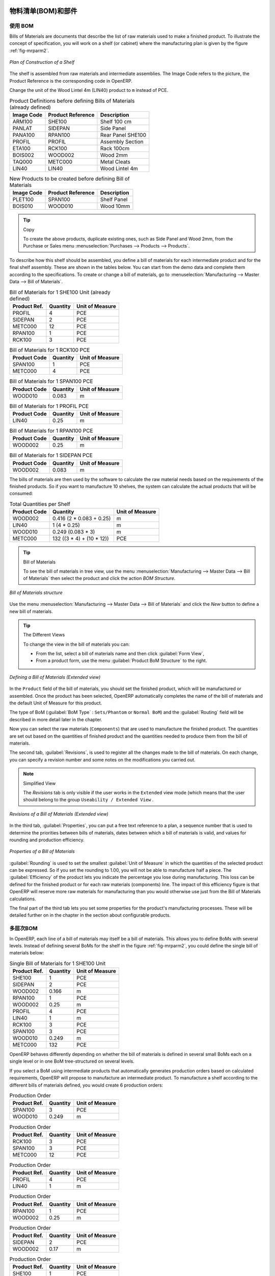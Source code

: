 .. i18n: Bill of Materials and Components
.. i18n: ================================
..

物料清单(BOM)和部件
================================

.. i18n: Using Bills of Materials
.. i18n: ------------------------
..

使用 BOM
------------------------

.. i18n: Bills of Materials are documents that describe the list of raw materials used to make a finished
.. i18n: product. To illustrate the concept of specification, you will work on a shelf (or cabinet) where the
.. i18n: manufacturing plan is given by the figure :ref:`fig-mrparm2`.
..

Bills of Materials are documents that describe the list of raw materials used to make a finished
product. To illustrate the concept of specification, you will work on a shelf (or cabinet) where the
manufacturing plan is given by the figure :ref:`fig-mrparm2`.

.. i18n: .. _fig-mrparm2:
.. i18n: 
.. i18n: .. figure:: images/mrp_armoire.png
.. i18n:    :scale: 75
.. i18n:    :align: center
.. i18n: 
.. i18n:    *Plan of Construction of a Shelf*
..

.. _fig-mrparm2:

.. figure:: images/mrp_armoire.png
   :scale: 75
   :align: center

   *Plan of Construction of a Shelf*

.. i18n: The shelf is assembled from raw materials and intermediate assemblies. The Image Code refers to the picture, the Product Reference is the corresponding code in OpenERP.
..

The shelf is assembled from raw materials and intermediate assemblies. The Image Code refers to the picture, the Product Reference is the corresponding code in OpenERP.

.. i18n: Change the unit of the Wood Lintel 4m (LIN40) product to ``m`` instead of PCE.
..

Change the unit of the Wood Lintel 4m (LIN40) product to ``m`` instead of PCE.

.. i18n: .. table:: Product Definitions before defining Bills of Materials (already defined)
.. i18n: 
.. i18n:    ========== ================= =========================
.. i18n:    Image Code Product Reference Description
.. i18n:    ========== ================= =========================
.. i18n:    ARM100     SHE100            Shelf 100 cm
.. i18n:    PANLAT     SIDEPAN           Side Panel
.. i18n:    PANA100    RPAN100           Rear Panel SHE100
.. i18n:    PROFIL     PROFIL            Assembly Section
.. i18n:    ETA100     RCK100            Rack 100cm
.. i18n:    BOIS002    WOOD002           Wood 2mm
.. i18n:    TAQ000     METC000           Metal Cleats
.. i18n:    LIN40      LIN40             Wood Lintel 4m
.. i18n:    ========== ================= =========================
..

.. table:: Product Definitions before defining Bills of Materials (already defined)

   ========== ================= =========================
   Image Code Product Reference Description
   ========== ================= =========================
   ARM100     SHE100            Shelf 100 cm
   PANLAT     SIDEPAN           Side Panel
   PANA100    RPAN100           Rear Panel SHE100
   PROFIL     PROFIL            Assembly Section
   ETA100     RCK100            Rack 100cm
   BOIS002    WOOD002           Wood 2mm
   TAQ000     METC000           Metal Cleats
   LIN40      LIN40             Wood Lintel 4m
   ========== ================= =========================

.. i18n: .. table:: New Products to be created before defining Bill of Materials
.. i18n: 
.. i18n:    ========== ================= =========================
.. i18n:    Image Code Product Reference Description
.. i18n:    ========== ================= =========================
.. i18n:    PLET100    SPAN100           Shelf Panel
.. i18n:    BOIS010    WOOD010           Wood 10mm
.. i18n:    ========== ================= =========================
..

.. table:: New Products to be created before defining Bill of Materials

   ========== ================= =========================
   Image Code Product Reference Description
   ========== ================= =========================
   PLET100    SPAN100           Shelf Panel
   BOIS010    WOOD010           Wood 10mm
   ========== ================= =========================

.. i18n: .. tip:: Copy
.. i18n: 
.. i18n:         To create the above products, duplicate existing ones, such as Side Panel and Wood 2mm, from the Purchase or Sales menu :menuselection:`Purchases --> Products --> Products`.
..

.. tip:: Copy

        To create the above products, duplicate existing ones, such as Side Panel and Wood 2mm, from the Purchase or Sales menu :menuselection:`Purchases --> Products --> Products`.

.. i18n: To describe how this shelf should be assembled, you define a bill of materials for each intermediate product and for the final shelf assembly. These are shown in the tables below. You can start from the demo data and complete them according to the specifications. To create or change a bill of materials, go to :menuselection:`Manufacturing --> Master Data --> Bill of Materials`.
..

To describe how this shelf should be assembled, you define a bill of materials for each intermediate product and for the final shelf assembly. These are shown in the tables below. You can start from the demo data and complete them according to the specifications. To create or change a bill of materials, go to :menuselection:`Manufacturing --> Master Data --> Bill of Materials`.

.. i18n: .. table:: Bill of Materials for 1 SHE100 Unit (already defined)
.. i18n: 
.. i18n:    ============  ========  ===============
.. i18n:    Product Ref.  Quantity  Unit of Measure
.. i18n:    ============  ========  ===============
.. i18n:    PROFIL         4        PCE
.. i18n:    SIDEPAN        2        PCE
.. i18n:    METC000       12        PCE
.. i18n:    RPAN100        1        PCE
.. i18n:    RCK100         3        PCE
.. i18n:    ============  ========  ===============
..

.. table:: Bill of Materials for 1 SHE100 Unit (already defined)

   ============  ========  ===============
   Product Ref.  Quantity  Unit of Measure
   ============  ========  ===============
   PROFIL         4        PCE
   SIDEPAN        2        PCE
   METC000       12        PCE
   RPAN100        1        PCE
   RCK100         3        PCE
   ============  ========  ===============

.. i18n: .. table:: Bill of Materials for 1 RCK100 PCE
.. i18n: 
.. i18n:    ============  ========  ===============
.. i18n:    Product Code  Quantity  Unit of Measure
.. i18n:    ============  ========  ===============
.. i18n:    SPAN100       1         PCE
.. i18n:    METC000       4         PCE
.. i18n:    ============  ========  ===============
..

.. table:: Bill of Materials for 1 RCK100 PCE

   ============  ========  ===============
   Product Code  Quantity  Unit of Measure
   ============  ========  ===============
   SPAN100       1         PCE
   METC000       4         PCE
   ============  ========  ===============

.. i18n: .. table:: Bill of Materials for 1 SPAN100 PCE
.. i18n: 
.. i18n:    ============  ========  ===============
.. i18n:    Product Code  Quantity  Unit of Measure
.. i18n:    ============  ========  ===============
.. i18n:    WOOD010       0.083     m
.. i18n:    ============  ========  ===============
..

.. table:: Bill of Materials for 1 SPAN100 PCE

   ============  ========  ===============
   Product Code  Quantity  Unit of Measure
   ============  ========  ===============
   WOOD010       0.083     m
   ============  ========  ===============

.. i18n: .. table:: Bill of Materials for 1 PROFIL PCE
.. i18n: 
.. i18n:    ============  ========  ===============
.. i18n:    Product Code  Quantity  Unit of Measure
.. i18n:    ============  ========  ===============
.. i18n:    LIN40         0.25      m
.. i18n:    ============  ========  ===============
..

.. table:: Bill of Materials for 1 PROFIL PCE

   ============  ========  ===============
   Product Code  Quantity  Unit of Measure
   ============  ========  ===============
   LIN40         0.25      m
   ============  ========  ===============

.. i18n: .. table:: Bill of Materials for 1 RPAN100 PCE
.. i18n: 
.. i18n:    ============  ========  ===============
.. i18n:    Product Code  Quantity  Unit of Measure
.. i18n:    ============  ========  ===============
.. i18n:    WOOD002       0.25      m
.. i18n:    ============  ========  ===============
..

.. table:: Bill of Materials for 1 RPAN100 PCE

   ============  ========  ===============
   Product Code  Quantity  Unit of Measure
   ============  ========  ===============
   WOOD002       0.25      m
   ============  ========  ===============

.. i18n: .. table:: Bill of Materials for 1 SIDEPAN PCE
.. i18n: 
.. i18n:    ============  ========  ===============
.. i18n:    Product Code  Quantity  Unit of Measure
.. i18n:    ============  ========  ===============
.. i18n:    WOOD002       0.083     m
.. i18n:    ============  ========  ===============
..

.. table:: Bill of Materials for 1 SIDEPAN PCE

   ============  ========  ===============
   Product Code  Quantity  Unit of Measure
   ============  ========  ===============
   WOOD002       0.083     m
   ============  ========  ===============

.. i18n: The bills of materials are then used by the software to calculate the raw material needs based on the
.. i18n: requirements of the finished products. So if you want to manufacture 10 shelves, the system can
.. i18n: calculate the actual products that will be consumed:
..

The bills of materials are then used by the software to calculate the raw material needs based on the
requirements of the finished products. So if you want to manufacture 10 shelves, the system can
calculate the actual products that will be consumed:

.. i18n: .. table:: Total Quantities per Shelf
.. i18n: 
.. i18n:    ============  =========================  ===============
.. i18n:    Product Code  Quantity                   Unit of Measure
.. i18n:    ============  =========================  ===============
.. i18n:    WOOD002       0.416 (2 * 0.083 + 0.25)   m
.. i18n:    LIN40         1 (4 * 0.25)               m
.. i18n:    WOOD010       0.249 (0.083 * 3)          m
.. i18n:    METC000       132 ((3 * 4) + (10 * 12))  PCE
.. i18n:    ============  =========================  ===============
..

.. table:: Total Quantities per Shelf

   ============  =========================  ===============
   Product Code  Quantity                   Unit of Measure
   ============  =========================  ===============
   WOOD002       0.416 (2 * 0.083 + 0.25)   m
   LIN40         1 (4 * 0.25)               m
   WOOD010       0.249 (0.083 * 3)          m
   METC000       132 ((3 * 4) + (10 * 12))  PCE
   ============  =========================  ===============

.. i18n: .. tip:: Bill of Materials
.. i18n: 
.. i18n:    To see the bill of materials in tree view, use the menu :menuselection:`Manufacturing -->
.. i18n:    Master Data --> Bill of Materials` then select the product and click the action `BOM Structure`.
..

.. tip:: Bill of Materials

   To see the bill of materials in tree view, use the menu :menuselection:`Manufacturing -->
   Master Data --> Bill of Materials` then select the product and click the action `BOM Structure`.

.. i18n: .. figure:: images/mrp_bom_tree_new.png
.. i18n:    :scale: 65
.. i18n:    :align: center
.. i18n: 
.. i18n:    *Bill of Materials structure*
..

.. figure:: images/mrp_bom_tree_new.png
   :scale: 65
   :align: center

   *Bill of Materials structure*

.. i18n: Use the menu :menuselection:`Manufacturing --> Master Data --> Bill of Materials`
.. i18n: and click the `New` button to define a new bill of materials.
..

Use the menu :menuselection:`Manufacturing --> Master Data --> Bill of Materials`
and click the `New` button to define a new bill of materials.

.. i18n: .. tip:: The Different Views
.. i18n: 
.. i18n:     To change the view in the bill of materials you can:
.. i18n: 
.. i18n:     * From the list, select a bill of materials name and then click :guilabel:`Form View`,
.. i18n: 
.. i18n:     * From a product form, use the menu :guilabel:`Product BoM Structure` to the right.
..

.. tip:: The Different Views

    To change the view in the bill of materials you can:

    * From the list, select a bill of materials name and then click :guilabel:`Form View`,

    * From a product form, use the menu :guilabel:`Product BoM Structure` to the right.

.. i18n: .. figure:: images/mrp_bom_new.png
.. i18n:    :scale: 75
.. i18n:    :align: center
.. i18n: 
.. i18n:    *Defining a Bill of Materials (Extended view)*
..

.. figure:: images/mrp_bom_new.png
   :scale: 75
   :align: center

   *Defining a Bill of Materials (Extended view)*

.. i18n: In the ``Product`` field of the bill of materials, you should set the finished product, which will be
.. i18n: manufactured or assembled. Once the product has been selected, OpenERP automatically completes the
.. i18n: name of the bill of materials and the default Unit of Measure for this product.
..

In the ``Product`` field of the bill of materials, you should set the finished product, which will be
manufactured or assembled. Once the product has been selected, OpenERP automatically completes the
name of the bill of materials and the default Unit of Measure for this product.

.. i18n: The type of BoM (:guilabel:`BoM Type` : ``Sets/Phantom`` or ``Normal BoM``) and
.. i18n: the :guilabel:`Routing` field will be described in more detail later in the chapter.
..

The type of BoM (:guilabel:`BoM Type` : ``Sets/Phantom`` or ``Normal BoM``) and
the :guilabel:`Routing` field will be described in more detail later in the chapter.

.. i18n: Now you can select the raw materials (``Components``) that are used to manufacture the finished
.. i18n: product. The quantities are set out based on the quantities of finished product and the quantities needed to produce them from the bill of materials.
..

Now you can select the raw materials (``Components``) that are used to manufacture the finished
product. The quantities are set out based on the quantities of finished product and the quantities needed to produce them from the bill of materials.

.. i18n: .. index::
.. i18n:    single: BoM; revisions
..

.. index::
   single: BoM; revisions

.. i18n: The second tab, :guilabel:`Revisions`, is used to register all the changes made to the bill of materials. On each change, you can specify a revision number and some notes on the modifications you carried out.
..

The second tab, :guilabel:`Revisions`, is used to register all the changes made to the bill of materials. On each change, you can specify a revision number and some notes on the modifications you carried out.

.. i18n: .. note:: Simplified View
.. i18n: 
.. i18n:    The `Revisions` tab is only visible if the user works in the ``Extended`` view mode
.. i18n:    (which means that the user should belong to the group ``Useability / Extended View`` .
..

.. note:: Simplified View

   The `Revisions` tab is only visible if the user works in the ``Extended`` view mode
   (which means that the user should belong to the group ``Useability / Extended View`` .

.. i18n: .. figure:: images/mrp_bom_revision_new.png
.. i18n:    :scale: 75
.. i18n:    :align: center
.. i18n: 
.. i18n:    *Revisions of a Bill of Materials (Extended view)*
..

.. figure:: images/mrp_bom_revision_new.png
   :scale: 75
   :align: center

   *Revisions of a Bill of Materials (Extended view)*

.. i18n: In the third tab, :guilabel:`Properties`, you can put a free text reference to a plan,
.. i18n: a sequence number that is used to determine the priorities between bills of materials, dates between which a bill of materials
.. i18n: is valid, and values for rounding and production efficiency.
..

In the third tab, :guilabel:`Properties`, you can put a free text reference to a plan,
a sequence number that is used to determine the priorities between bills of materials, dates between which a bill of materials
is valid, and values for rounding and production efficiency.

.. i18n: .. figure:: images/mrp_bom_properties.png
.. i18n:    :scale: 75
.. i18n:    :align: center
.. i18n: 
.. i18n:    *Properties of a Bill of Materials*
..

.. figure:: images/mrp_bom_properties.png
   :scale: 75
   :align: center

   *Properties of a Bill of Materials*

.. i18n: :guilabel:`Rounding` is used to set the smallest :guilabel:`Unit of Measure`
.. i18n: in which the quantities of the selected product can be expressed. So if you set the rounding to 1.00, you will not be able to manufacture half a piece. The :guilabel:`Efficiency` of the product lets you indicate the percentage you lose during manufacturing. This loss
.. i18n: can be defined for the finished product or for each raw materials (components) line. The impact of this efficiency figure is that OpenERP will reserve more raw materials for manufacturing than you would otherwise use just from the Bill of Materials calculations.
..

:guilabel:`Rounding` is used to set the smallest :guilabel:`Unit of Measure`
in which the quantities of the selected product can be expressed. So if you set the rounding to 1.00, you will not be able to manufacture half a piece. The :guilabel:`Efficiency` of the product lets you indicate the percentage you lose during manufacturing. This loss
can be defined for the finished product or for each raw materials (components) line. The impact of this efficiency figure is that OpenERP will reserve more raw materials for manufacturing than you would otherwise use just from the Bill of Materials calculations.

.. i18n: The final part of the third tab lets you set some properties for the product's manufacturing processes. These will be detailed further on in the chapter in the section about configurable products.
..

The final part of the third tab lets you set some properties for the product's manufacturing processes. These will be detailed further on in the chapter in the section about configurable products.

.. i18n: .. index::
.. i18n:    single: BoM; multi-level
.. i18n:    single: multi-level BoM
..

.. index::
   single: BoM; multi-level
   single: multi-level BoM

.. i18n: Multi-level Bills of Materials
.. i18n: ------------------------------
..

多层次BOM
------------------------------

.. i18n: In OpenERP, each line of a bill of materials may itself be a bill of materials. This allows you to define BoMs with several levels. Instead of defining several BoMs for the shelf in the figure :ref:`fig-mrparm2`, you could define the single bill of materials below:
..

In OpenERP, each line of a bill of materials may itself be a bill of materials. This allows you to define BoMs with several levels. Instead of defining several BoMs for the shelf in the figure :ref:`fig-mrparm2`, you could define the single bill of materials below:

.. i18n: .. table:: Single Bill of Materials for 1 SHE100 Unit
.. i18n: 
.. i18n:    ============  ========  ===============
.. i18n:    Product Ref.  Quantity  Unit of Measure
.. i18n:    ============  ========  ===============
.. i18n:    SHE100        1         PCE
.. i18n:    SIDEPAN       2         PCE
.. i18n:    WOOD002       0.166     m
.. i18n:    RPAN100       1         PCE
.. i18n:    WOOD002       0.25      m
.. i18n:    PROFIL        4         PCE
.. i18n:    LIN40         1         m
.. i18n:    RCK100        3         PCE
.. i18n:    SPAN100       3         PCE
.. i18n:    WOOD010       0.249     m
.. i18n:    METC000       132       PCE
.. i18n:    ============  ========  ===============
..

.. table:: Single Bill of Materials for 1 SHE100 Unit

   ============  ========  ===============
   Product Ref.  Quantity  Unit of Measure
   ============  ========  ===============
   SHE100        1         PCE
   SIDEPAN       2         PCE
   WOOD002       0.166     m
   RPAN100       1         PCE
   WOOD002       0.25      m
   PROFIL        4         PCE
   LIN40         1         m
   RCK100        3         PCE
   SPAN100       3         PCE
   WOOD010       0.249     m
   METC000       132       PCE
   ============  ========  ===============

.. i18n: OpenERP behaves differently depending on whether the bill of materials is defined in several small
.. i18n: BoMs each on a single level or in one BoM tree-structured on several levels.
..

OpenERP behaves differently depending on whether the bill of materials is defined in several small
BoMs each on a single level or in one BoM tree-structured on several levels.

.. i18n: If you select a BoM using intermediate products that automatically generates production orders
.. i18n: based on calculated requirements, OpenERP will propose to manufacture an intermediate product. To
.. i18n: manufacture a shelf according to the different bills of materials defined, you would create 6 production orders:
..

If you select a BoM using intermediate products that automatically generates production orders
based on calculated requirements, OpenERP will propose to manufacture an intermediate product. To
manufacture a shelf according to the different bills of materials defined, you would create 6 production orders:

.. i18n: .. table:: Production Order
.. i18n: 
.. i18n:    ============  ========  ===============
.. i18n:    Product Ref.  Quantity  Unit of Measure
.. i18n:    ============  ========  ===============
.. i18n:    SPAN100       3         PCE
.. i18n:    WOOD010       0.249     m
.. i18n:    ============  ========  ===============
..

.. table:: Production Order

   ============  ========  ===============
   Product Ref.  Quantity  Unit of Measure
   ============  ========  ===============
   SPAN100       3         PCE
   WOOD010       0.249     m
   ============  ========  ===============

.. i18n: .. table:: Production Order
.. i18n: 
.. i18n:    ============  ========  ===============
.. i18n:    Product Ref.  Quantity  Unit of Measure
.. i18n:    ============  ========  ===============
.. i18n:    RCK100        3         PCE
.. i18n:    SPAN100       3         PCE
.. i18n:    METC000       12        PCE
.. i18n:    ============  ========  ===============
..

.. table:: Production Order

   ============  ========  ===============
   Product Ref.  Quantity  Unit of Measure
   ============  ========  ===============
   RCK100        3         PCE
   SPAN100       3         PCE
   METC000       12        PCE
   ============  ========  ===============

.. i18n: .. table:: Production Order
.. i18n: 
.. i18n:    ============  ========  ===============
.. i18n:    Product Ref.  Quantity  Unit of Measure
.. i18n:    ============  ========  ===============
.. i18n:    PROFIL        4         PCE
.. i18n:    LIN40         1         m
.. i18n:    ============  ========  ===============
..

.. table:: Production Order

   ============  ========  ===============
   Product Ref.  Quantity  Unit of Measure
   ============  ========  ===============
   PROFIL        4         PCE
   LIN40         1         m
   ============  ========  ===============

.. i18n: .. table:: Production Order
.. i18n: 
.. i18n:    ============  ========  ===============
.. i18n:    Product Ref.  Quantity  Unit of Measure
.. i18n:    ============  ========  ===============
.. i18n:    RPAN100       1         PCE
.. i18n:    WOOD002       0.25      m
.. i18n:    ============  ========  ===============
..

.. table:: Production Order

   ============  ========  ===============
   Product Ref.  Quantity  Unit of Measure
   ============  ========  ===============
   RPAN100       1         PCE
   WOOD002       0.25      m
   ============  ========  ===============

.. i18n: .. table:: Production Order
.. i18n: 
.. i18n:    ============  ========  ===============
.. i18n:    Product Ref.  Quantity  Unit of Measure
.. i18n:    ============  ========  ===============
.. i18n:    SIDEPAN       2         PCE
.. i18n:    WOOD002       0.17      m
.. i18n:    ============  ========  ===============
..

.. table:: Production Order

   ============  ========  ===============
   Product Ref.  Quantity  Unit of Measure
   ============  ========  ===============
   SIDEPAN       2         PCE
   WOOD002       0.17      m
   ============  ========  ===============

.. i18n: .. table:: Production Order
.. i18n: 
.. i18n:    ============  ========  ===============
.. i18n:    Product Ref.  Quantity  Unit of Measure
.. i18n:    ============  ========  ===============
.. i18n:    SHE100         1        PCE
.. i18n:    SIDEPAN        2        PCE
.. i18n:    RPAN100        1        PCE
.. i18n:    PROFIL         4        PCE
.. i18n:    RCK100         3        PCE
.. i18n:    METC000       12        PCE
.. i18n:    ============  ========  ===============
..

.. table:: Production Order

   ============  ========  ===============
   Product Ref.  Quantity  Unit of Measure
   ============  ========  ===============
   SHE100         1        PCE
   SIDEPAN        2        PCE
   RPAN100        1        PCE
   PROFIL         4        PCE
   RCK100         3        PCE
   METC000       12        PCE
   ============  ========  ===============

.. i18n: In the case where a single bill of materials is defined in multiple levels, a single manufacturing
.. i18n: order will be generated for each shelf, including all of the sub BoMs. You would then get the
.. i18n: following production order:
..

In the case where a single bill of materials is defined in multiple levels, a single manufacturing
order will be generated for each shelf, including all of the sub BoMs. You would then get the
following production order:

.. i18n: .. table:: Single Production from a tree-structured BoM
.. i18n: 
.. i18n:    ============  ========  ===============
.. i18n:    Product Ref.  Quantity  Unit of Measure
.. i18n:    ============  ========  ===============
.. i18n:    SHE100        1         PCE
.. i18n:    WOOD002       0.17      m
.. i18n:    WOOD002       0.25      m
.. i18n:    LIN40         1         m
.. i18n:    WOOD010       0.249     m
.. i18n:    METC000       132       PCE
.. i18n:    ============  ========  ===============
..

.. table:: Single Production from a tree-structured BoM

   ============  ========  ===============
   Product Ref.  Quantity  Unit of Measure
   ============  ========  ===============
   SHE100        1         PCE
   WOOD002       0.17      m
   WOOD002       0.25      m
   LIN40         1         m
   WOOD010       0.249     m
   METC000       132       PCE
   ============  ========  ===============

.. i18n: .. index::
.. i18n:    pair: phantom; bill of materials
..

.. index::
   pair: phantom; bill of materials

.. i18n: Phantom Bills of Materials
.. i18n: --------------------------
..

虚拟件BOM
--------------------------

.. i18n: If a finished product is defined using intermediate products that are themselves defined using other
.. i18n: BoMs, OpenERP will propose to manufacture each intermediate product. This will result in several production orders. If you only want a single production order, you can define a single BoM with several levels.
..

If a finished product is defined using intermediate products that are themselves defined using other
BoMs, OpenERP will propose to manufacture each intermediate product. This will result in several production orders. If you only want a single production order, you can define a single BoM with several levels.

.. i18n: Sometimes, however, it may be useful to define the intermediate product separately and not as part of a multi-level assembly, even if you do not want separate production orders for intermediate products.
..

Sometimes, however, it may be useful to define the intermediate product separately and not as part of a multi-level assembly, even if you do not want separate production orders for intermediate products.

.. i18n: In the example, the intermediate product ``RCK100`` is used in the manufacturing of different shelves (SHE100, SHE200, ...). So you would prefer to define a unique BoM for it, even though you do not want any instances of this product to be built, nor would you want to rewrite these elements in a series of different multi-level BoMs.
..

In the example, the intermediate product ``RCK100`` is used in the manufacturing of different shelves (SHE100, SHE200, ...). So you would prefer to define a unique BoM for it, even though you do not want any instances of this product to be built, nor would you want to rewrite these elements in a series of different multi-level BoMs.

.. i18n: If you only want a single production order for the complete shelf, and not one for the BoM itself, you
.. i18n: can define the BoM line corresponding to product ``RCK100`` in the shelf's BoM as type :guilabel:`Sets/Phantom`. Then OpenERP will automatically put ``RCK100``'s BoM contents into the shelf's production order, even though it has been defined as multi-level.
..

If you only want a single production order for the complete shelf, and not one for the BoM itself, you
can define the BoM line corresponding to product ``RCK100`` in the shelf's BoM as type :guilabel:`Sets/Phantom`. Then OpenERP will automatically put ``RCK100``'s BoM contents into the shelf's production order, even though it has been defined as multi-level.

.. i18n: This way of representing the assembly is very useful, because it allows you to define reusable assembly elements and keep them isolated.
..

This way of representing the assembly is very useful, because it allows you to define reusable assembly elements and keep them isolated.

.. i18n: If you define the BoM for the ``SHE100`` shelf in the way shown by the table below, you will get two production orders on confirmation of a sales order, as also shown in the tables.
..

If you define the BoM for the ``SHE100`` shelf in the way shown by the table below, you will get two production orders on confirmation of a sales order, as also shown in the tables.

.. i18n: .. table:: Defining and Using Phantom BoMs
.. i18n: 
.. i18n:    ============  ========  ===============  ===========
.. i18n:    Product Ref.  Quantity  Unit of Measure  Type of BoM
.. i18n:    ============  ========  ===============  ===========
.. i18n:    SHE100        1         PCE              normal
.. i18n:    SIDEPAN       2         PCE              normal
.. i18n:    RPAN100       1         PCE              phantom
.. i18n:    PROFIL        4         PCE              phantom
.. i18n:    RCK100        3         PCE              phantom
.. i18n:    ============  ========  ===============  ===========
..

.. table:: Defining and Using Phantom BoMs

   ============  ========  ===============  ===========
   Product Ref.  Quantity  Unit of Measure  Type of BoM
   ============  ========  ===============  ===========
   SHE100        1         PCE              normal
   SIDEPAN       2         PCE              normal
   RPAN100       1         PCE              phantom
   PROFIL        4         PCE              phantom
   RCK100        3         PCE              phantom
   ============  ========  ===============  ===========

.. i18n: .. table:: Production Order from Phantom BoMs
.. i18n: 
.. i18n:    ============  ========  ===============
.. i18n:    Product Ref.  Quantity  Unit of Measure
.. i18n:    ============  ========  ===============
.. i18n:    SHE100        1         PCE
.. i18n:    SIDEPAN       2         PCE
.. i18n:    WOOD002       0.25      m
.. i18n:    LIN40         1         m
.. i18n:    WOOD010       0.249     m
.. i18n:    METC000       12        PCE
.. i18n:    ============  ========  ===============
..

.. table:: Production Order from Phantom BoMs

   ============  ========  ===============
   Product Ref.  Quantity  Unit of Measure
   ============  ========  ===============
   SHE100        1         PCE
   SIDEPAN       2         PCE
   WOOD002       0.25      m
   LIN40         1         m
   WOOD010       0.249     m
   METC000       12        PCE
   ============  ========  ===============

.. i18n: .. table:: Production Order from Normal BoM
.. i18n: 
.. i18n:    ============  ========  ===============
.. i18n:    Product Ref.  Quantity  Unit of Measure
.. i18n:    ============  ========  ===============
.. i18n:    SIDEPAN       2         PCE
.. i18n:    WOOD002       0.17      m
.. i18n:    ============  ========  ===============
..

.. table:: Production Order from Normal BoM

   ============  ========  ===============
   Product Ref.  Quantity  Unit of Measure
   ============  ========  ===============
   SIDEPAN       2         PCE
   WOOD002       0.17      m
   ============  ========  ===============

.. i18n: Bills of Materials for Kits/Sets
.. i18n: --------------------------------
..

用于套件/套装的BOM
--------------------------------

.. i18n: .. note:: Sales Bills of Materials
.. i18n: 
.. i18n:     In other software, this is sometimes called a Sales Bill of Materials.
.. i18n:     In OpenERP, the term Kits/Sets is used, because the effect of the bill of materials is visible not
.. i18n:     only in sales, but also elsewhere, for example, in the intermediate manufactured products.
..

.. note:: Sales Bills of Materials

    In other software, this is sometimes called a Sales Bill of Materials.
    In OpenERP, the term Kits/Sets is used, because the effect of the bill of materials is visible not
    only in sales, but also elsewhere, for example, in the intermediate manufactured products.

.. i18n: Kits/Sets bills of materials enable you to define assemblies that will be sold directly. These could also be used in deliveries and stock management rather than just sold separately. For example, if you deliver the shelf in pieces for self-assembly, set the ``SHE100`` BoM to type
.. i18n: ``Sets / Phantom``.
..

Kits/Sets bills of materials enable you to define assemblies that will be sold directly. These could also be used in deliveries and stock management rather than just sold separately. For example, if you deliver the shelf in pieces for self-assembly, set the ``SHE100`` BoM to type
``Sets / Phantom``.

.. i18n: When a salesperson creates an order for a ``SHE100`` product, OpenERP automatically changes the ``SHE100``
.. i18n: from a set of components into an identifiable package for sending to a customer.
.. i18n: Then it asks the storesperson to pack 2 ``SIDEPAN``, 1 ``RPAN100``, 4 ``PROFIL``, 3 ``RCK100``.
.. i18n: This is described as a ``SHE100``, not just the individual products delivered.
..

When a salesperson creates an order for a ``SHE100`` product, OpenERP automatically changes the ``SHE100``
from a set of components into an identifiable package for sending to a customer.
Then it asks the storesperson to pack 2 ``SIDEPAN``, 1 ``RPAN100``, 4 ``PROFIL``, 3 ``RCK100``.
This is described as a ``SHE100``, not just the individual products delivered.

.. i18n: Work Centers
.. i18n: ============
..

Work Centers
============

.. i18n: Work centers represent units of production, capable of doing material transformation operations. You can distinguish two types of work centers: machines and human resources.
..

Work centers represent units of production, capable of doing material transformation operations. You can distinguish two types of work centers: machines and human resources.

.. i18n: .. note:: Work Center
.. i18n: 
.. i18n:     Work centers are units of production consisting of one or several people and/or machines
.. i18n:     that can be considered as a unit for the purpose of forecasting capacity and planning.
..

.. note:: Work Center

    Work centers are units of production consisting of one or several people and/or machines
    that can be considered as a unit for the purpose of forecasting capacity and planning.

.. i18n: Use the menu :menuselection:`Manufacturing --> Configuration --> Resources --> Work Centers` to define a new work center. You get a form as shown in the figure :ref:`fig-mrpwkc2`.
..

Use the menu :menuselection:`Manufacturing --> Configuration --> Resources --> Work Centers` to define a new work center. You get a form as shown in the figure :ref:`fig-mrpwkc2`.

.. i18n: .. _fig-mrpwkc2:
.. i18n: 
.. i18n: .. figure:: images/mrp_workcenter.png
.. i18n:    :scale: 75
.. i18n:    :align: center
.. i18n: 
.. i18n:    *Defining a Work Center*
.. i18n:    
.. i18n: .. tip:: Missing fields
.. i18n: 
.. i18n:         If some fields such as :guilabel:`Analytic Journal, General Account` in the view are missing, you have
.. i18n:         to add the user group ``Useability / Analytic Accounting``.
..

.. _fig-mrpwkc2:

.. figure:: images/mrp_workcenter.png
   :scale: 75
   :align: center

   *Defining a Work Center*
   
.. tip:: Missing fields

        If some fields such as :guilabel:`Analytic Journal, General Account` in the view are missing, you have
        to add the user group ``Useability / Analytic Accounting``.

.. i18n: A work center should have a name. You then assign a type: Machine or Human, a code and
.. i18n: the operating hours, i.e. ``Working Period``. The Working Time(s) can be defined through the menu :menuselection:`Manufacturing --> Configuration --> Resources --> Working Time`. The figure :ref:`fig-mrpwkc2` represents the hours from Monday
.. i18n: to Friday, from 08:00 to 18:00 with a break of an hour from 12:00.
..

A work center should have a name. You then assign a type: Machine or Human, a code and
the operating hours, i.e. ``Working Period``. The Working Time(s) can be defined through the menu :menuselection:`Manufacturing --> Configuration --> Resources --> Working Time`. The figure :ref:`fig-mrpwkc2` represents the hours from Monday
to Friday, from 08:00 to 18:00 with a break of an hour from 12:00.

.. i18n: You can also add a description of the work center and its operations.
..

You can also add a description of the work center and its operations.

.. i18n: Once the work center is defined, you should enter data about its production capacity.
.. i18n: Depending on whether you have a machine or a person, a work center will be defined in cycles or hours. If it represents a set of machines and people you can use cycles and hours at the same time.
..

Once the work center is defined, you should enter data about its production capacity.
Depending on whether you have a machine or a person, a work center will be defined in cycles or hours. If it represents a set of machines and people you can use cycles and hours at the same time.

.. i18n: .. index::
.. i18n:    single: work center, cycle
..

.. index::
   single: work center, cycle

.. i18n: .. note:: A Cycle
.. i18n: 
.. i18n:     A cycle corresponds to the time required to carry out an assembly operation.
.. i18n:     The user is free to determine which is the reference operation for a given work center.
.. i18n:     It should be represented by the cost and elapsed manufacturing time.
.. i18n: 
.. i18n:     For example, for a printing work center, a cycle might be the printing of 1 page or of 1000 pages
.. i18n:     depending on the printer.
..

.. note:: A Cycle

    A cycle corresponds to the time required to carry out an assembly operation.
    The user is free to determine which is the reference operation for a given work center.
    It should be represented by the cost and elapsed manufacturing time.

    For example, for a printing work center, a cycle might be the printing of 1 page or of 1000 pages
    depending on the printer.

.. i18n: To define the capacity properly, it is necessary to know, for each work center, what will be the
.. i18n: reference operation which determines the cycle. You can then define the data relative to the capacity.
..

To define the capacity properly, it is necessary to know, for each work center, what will be the
reference operation which determines the cycle. You can then define the data relative to the capacity.

.. i18n: `Capacity per Cycle` (CA): the number of operations that can be done in parallel during a
.. i18n: cycle. Generally, the number defines the number of identical machines or people defined by the
.. i18n: work center.
..

`Capacity per Cycle` (CA): the number of operations that can be done in parallel during a
cycle. Generally, the number defines the number of identical machines or people defined by the
work center.

.. i18n: `Time for 1 cycle (hour)` (TC): the duration in hours for one cycle or the operations defined by a cycle.
..

`Time for 1 cycle (hour)` (TC): the duration in hours for one cycle or the operations defined by a cycle.

.. i18n: `Time before production` (TS): the time in hours required to initialize production operations. Generally,
.. i18n: this represents the machine setup time.
..

`Time before production` (TS): the time in hours required to initialize production operations. Generally,
this represents the machine setup time.

.. i18n: `Time after production` (TN): the delay in hours after the end of a production operation. Generally, this represents the cleaning time necessary after an operation.
..

`Time after production` (TN): the delay in hours after the end of a production operation. Generally, this represents the cleaning time necessary after an operation.

.. i18n: `Efficiency factor` (ET): the factor that is applied to the TC, TS and TN times to determine the real production time. This factor enables you to readjust the different times progressively and as a measure of machine utilization. You cannot re-adjust the other times, because generally they are taken from the machine's data sheet. By default, the efficiency is set to 1, representing a load of 100%. When you set the efficiency to 2 (i.e. 200%), the load will be 50%.
..

`Efficiency factor` (ET): the factor that is applied to the TC, TS and TN times to determine the real production time. This factor enables you to readjust the different times progressively and as a measure of machine utilization. You cannot re-adjust the other times, because generally they are taken from the machine's data sheet. By default, the efficiency is set to 1, representing a load of 100%. When you set the efficiency to 2 (i.e. 200%), the load will be 50%.

.. i18n: The total time for carrying out X operations is then given by the following formula:
..

The total time for carrying out X operations is then given by the following formula:

.. i18n: ((X / CA) * TC + TS + TN ) * ET
..

((X / CA) * TC + TS + TN ) * ET

.. i18n: In this formula the result of the division is rounded upwards. Then, if the
.. i18n: capacity per cycle is 6, it takes 3 cycles to realize 15 operations (15/6 = 2.5, rounded upwards = 3).
..

In this formula the result of the division is rounded upwards. Then, if the
capacity per cycle is 6, it takes 3 cycles to realize 15 operations (15/6 = 2.5, rounded upwards = 3).

.. i18n: With the `Hour Account` and `Cycle Account` you define the links to analytical accounting, to report the costs of the work center operations. If you leave the different fields empty, it will not have any effect on the analytic accounts.
..

With the `Hour Account` and `Cycle Account` you define the links to analytical accounting, to report the costs of the work center operations. If you leave the different fields empty, it will not have any effect on the analytic accounts.

.. i18n: Routings
.. i18n: ========
..

Routings
========

.. i18n: Routings define the manufacturing operations to be done in work centers to produce a certain product. A routing is usually attached to bills of materials, which will define the assembly of products required for manufacturing or to produce finished products.
..

Routings define the manufacturing operations to be done in work centers to produce a certain product. A routing is usually attached to bills of materials, which will define the assembly of products required for manufacturing or to produce finished products.

.. i18n: A routing can be defined directly in a bill of materials or through the menu :menuselection:`Manufacturing --> Configuration --> Master Bill of Materials --> Routings`. A routing has a name, and a code. You can also add a description. Later in this chapter you will see that a routing can also be associated with a stock location. This enables you to indicate where an assembly takes place.
..

A routing can be defined directly in a bill of materials or through the menu :menuselection:`Manufacturing --> Configuration --> Master Bill of Materials --> Routings`. A routing has a name, and a code. You can also add a description. Later in this chapter you will see that a routing can also be associated with a stock location. This enables you to indicate where an assembly takes place.

.. i18n: .. figure:: images/mrp_routing.png
.. i18n:    :scale: 75
.. i18n:    :align: center
.. i18n: 
.. i18n:    *Defining a routing with Three Operations*
..

.. figure:: images/mrp_routing.png
   :scale: 75
   :align: center

   *Defining a routing with Three Operations*

.. i18n: .. note:: Subcontracting Assembly
.. i18n: 
.. i18n:     You will see further on in this chapter that you can also link a routing to a stock location for the customer or the supplier.
.. i18n:     You can use this functionality when you have subcontracted the assembly of a product to a supplier, for instance.
..

.. note:: Subcontracting Assembly

    You will see further on in this chapter that you can also link a routing to a stock location for the customer or the supplier.
    You can use this functionality when you have subcontracted the assembly of a product to a supplier, for instance.

.. i18n: In the routing, you have to enter the list of operations that has to be executed. Each operation has to be done at a specific work center and includes a number of hours and/or cycles.
..

In the routing, you have to enter the list of operations that has to be executed. Each operation has to be done at a specific work center and includes a number of hours and/or cycles.

.. i18n: .. tip:: Multi-level Routing
.. i18n: 
.. i18n:    It is possible to define routing on several levels to support multi-level bills of materials.
.. i18n:    You can select the routing on each level of a bill of materials ( BoM in a BoM can have a different routing).
.. i18n:    The levels are then linked to hierarchies of bills of materials.
..

.. tip:: Multi-level Routing

   It is possible to define routing on several levels to support multi-level bills of materials.
   You can select the routing on each level of a bill of materials ( BoM in a BoM can have a different routing).
   The levels are then linked to hierarchies of bills of materials.

.. i18n: .. Copyright © Open Object Press. All rights reserved.
..

.. Copyright © Open Object Press. All rights reserved.

.. i18n: .. You may take electronic copy of this publication and distribute it if you don't
.. i18n: .. change the content. You can also print a copy to be read by yourself only.
..

.. You may take electronic copy of this publication and distribute it if you don't
.. change the content. You can also print a copy to be read by yourself only.

.. i18n: .. We have contracts with different publishers in different countries to sell and
.. i18n: .. distribute paper or electronic based versions of this book (translated or not)
.. i18n: .. in bookstores. This helps to distribute and promote the OpenERP product. It
.. i18n: .. also helps us to create incentives to pay contributors and authors using author
.. i18n: .. rights of these sales.
..

.. We have contracts with different publishers in different countries to sell and
.. distribute paper or electronic based versions of this book (translated or not)
.. in bookstores. This helps to distribute and promote the OpenERP product. It
.. also helps us to create incentives to pay contributors and authors using author
.. rights of these sales.

.. i18n: .. Due to this, grants to translate, modify or sell this book are strictly
.. i18n: .. forbidden, unless Tiny SPRL (representing Open Object Press) gives you a
.. i18n: .. written authorisation for this.
..

.. Due to this, grants to translate, modify or sell this book are strictly
.. forbidden, unless Tiny SPRL (representing Open Object Press) gives you a
.. written authorisation for this.

.. i18n: .. Many of the designations used by manufacturers and suppliers to distinguish their
.. i18n: .. products are claimed as trademarks. Where those designations appear in this book,
.. i18n: .. and Open Object Press was aware of a trademark claim, the designations have been
.. i18n: .. printed in initial capitals.
..

.. Many of the designations used by manufacturers and suppliers to distinguish their
.. products are claimed as trademarks. Where those designations appear in this book,
.. and Open Object Press was aware of a trademark claim, the designations have been
.. printed in initial capitals.

.. i18n: .. While every precaution has been taken in the preparation of this book, the publisher
.. i18n: .. and the authors assume no responsibility for errors or omissions, or for damages
.. i18n: .. resulting from the use of the information contained herein.
..

.. While every precaution has been taken in the preparation of this book, the publisher
.. and the authors assume no responsibility for errors or omissions, or for damages
.. resulting from the use of the information contained herein.

.. i18n: .. Published by Open Object Press, Grand Rosière, Belgium
..

.. Published by Open Object Press, Grand Rosière, Belgium
